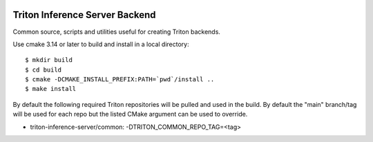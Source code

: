 ..
  # Copyright (c) 2020, NVIDIA CORPORATION. All rights reserved.
  #
  # Redistribution and use in source and binary forms, with or without
  # modification, are permitted provided that the following conditions
  # are met:
  #  * Redistributions of source code must retain the above copyright
  #    notice, this list of conditions and the following disclaimer.
  #  * Redistributions in binary form must reproduce the above copyright
  #    notice, this list of conditions and the following disclaimer in the
  #    documentation and/or other materials provided with the distribution.
  #  * Neither the name of NVIDIA CORPORATION nor the names of its
  #    contributors may be used to endorse or promote products derived
  #    from this software without specific prior written permission.
  #
  # THIS SOFTWARE IS PROVIDED BY THE COPYRIGHT HOLDERS ``AS IS'' AND ANY
  # EXPRESS OR IMPLIED WARRANTIES, INCLUDING, BUT NOT LIMITED TO, THE
  # IMPLIED WARRANTIES OF MERCHANTABILITY AND FITNESS FOR A PARTICULAR
  # PURPOSE ARE DISCLAIMED.  IN NO EVENT SHALL THE COPYRIGHT OWNER OR
  # CONTRIBUTORS BE LIABLE FOR ANY DIRECT, INDIRECT, INCIDENTAL, SPECIAL,
  # EXEMPLARY, OR CONSEQUENTIAL DAMAGES (INCLUDING, BUT NOT LIMITED TO,
  # PROCUREMENT OF SUBSTITUTE GOODS OR SERVICES; LOSS OF USE, DATA, OR
  # PROFITS; OR BUSINESS INTERRUPTION) HOWEVER CAUSED AND ON ANY THEORY
  # OF LIABILITY, WHETHER IN CONTRACT, STRICT LIABILITY, OR TORT
  # (INCLUDING NEGLIGENCE OR OTHERWISE) ARISING IN ANY WAY OUT OF THE USE
  # OF THIS SOFTWARE, EVEN IF ADVISED OF THE POSSIBILITY OF SUCH DAMAGE.

|License|

Triton Inference Server Backend
===============================

Common source, scripts and utilities useful for creating Triton
backends.

Use cmake 3.14 or later to build and install in a local directory::

  $ mkdir build
  $ cd build
  $ cmake -DCMAKE_INSTALL_PREFIX:PATH=`pwd`/install ..
  $ make install

By default the following required Triton repositories will be pulled
and used in the build. By default the "main" branch/tag will be used
for each repo but the listed CMake argument can be used to override.

* triton-inference-server/common: -DTRITON_COMMON_REPO_TAG=<tag>

.. |License| image:: https://img.shields.io/badge/License-BSD3-lightgrey.svg
   :target: https://opensource.org/licenses/BSD-3-Clause
